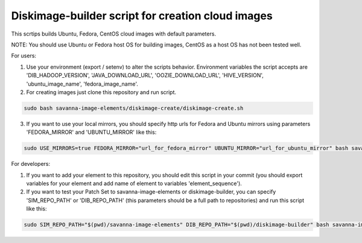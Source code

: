 Diskimage-builder script for creation cloud images
==================================================

This scrtips builds Ubuntu, Fedora, CentOS cloud images with default parameters.

NOTE: You should use Ubuntu or Fedora host OS for building images, CentOS as a host OS has not been tested well.

For users:

1. Use your environment (export / setenv) to alter the scripts behavior. Environment variables the script accepts are 'DIB_HADOOP_VERSION', 'JAVA_DOWNLOAD_URL', 'OOZIE_DOWNLOAD_URL', 'HIVE_VERSION', 'ubuntu_image_name', 'fedora_image_name'.

2. For creating images just clone this repository and run script.

.. sourcecode:: bash

  sudo bash savanna-image-elements/diskimage-create/diskimage-create.sh

3. If you want to use your local mirrors, you should specify http urls for Fedora and Ubuntu mirrors using parameters 'FEDORA_MIRROR' and 'UBUNTU_MIRROR' like this:

.. sourcecode:: bash

  sudo USE_MIRRORS=true FEDORA_MIRROR="url_for_fedora_mirror" UBUNTU_MIRROR="url_for_ubuntu_mirror" bash savanna-image-elements/diskimage-create/diskimage-create.sh

For developers:

1. If you want to add your element to this repository, you should edit this script in your commit (you should export variables for your element and add name of element to variables 'element_sequence').

2. If you want to test your Patch Set to savanna-image-elements or diskimage-builder, you can specify 'SIM_REPO_PATH' or 'DIB_REPO_PATH' (this parameters should be a full path to repositories) and run this script like this:

.. sourcecode:: bash

  sudo SIM_REPO_PATH="$(pwd)/savanna-image-elements" DIB_REPO_PATH="$(pwd)/diskimage-builder" bash savanna-image-elements/diskimage-create/diskimage-create.sh
